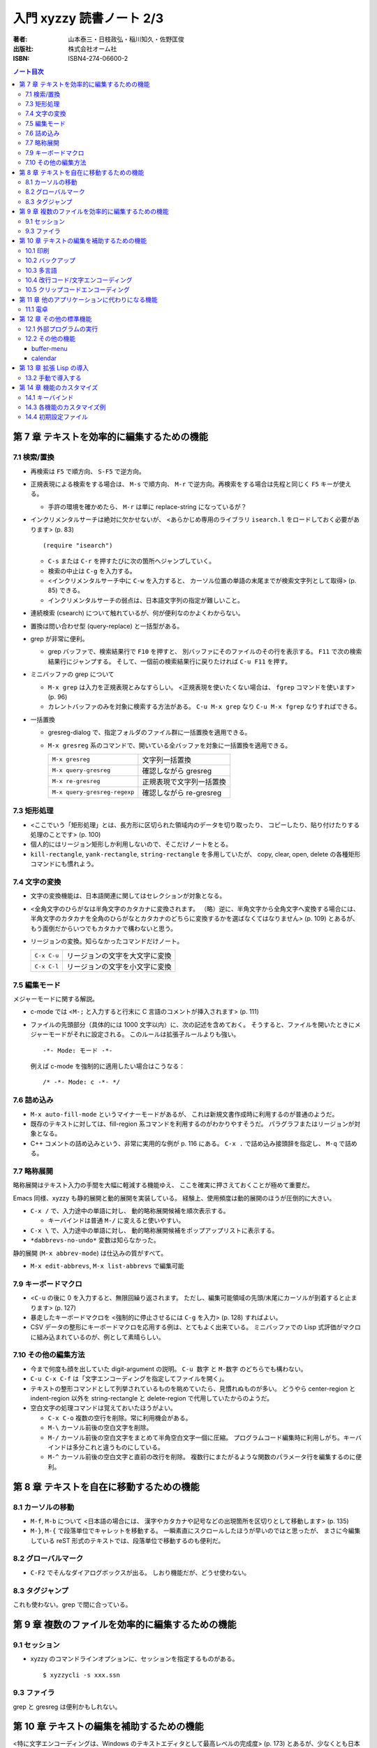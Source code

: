 ======================================================================
入門 xyzzy 読書ノート 2/3
======================================================================

:著者: 山本泰三・日枝政弘・稲川知久・佐野匡俊
:出版社: 株式会社オーム社
:ISBN: ISBN4-274-06600-2

.. contents:: ノート目次

第 7 章 テキストを効率的に編集するための機能
==================================================
7.1 検索/置換
--------------------------------------------------
* 再検索は ``F5`` で順方向、 ``S-F5`` で逆方向。
* 正規表現による検索をする場合は、 ``M-s`` で順方向、
  ``M-r`` で逆方向。再検索をする場合は先程と同じく ``F5`` キーが使える。

  * 手許の環境を確かめたら、 ``M-r`` は単に replace-string になっているが？

* インクリメンタルサーチは絶対に欠かせないが、
  <あらかじめ専用のライブラリ ``isearch.l`` をロードしておく必要があります>
  (p. 83)
  ::

    (require "isearch")

  * ``C-s`` または ``C-r`` を押すたびに次の箇所へジャンプしていく。
  * 検索の中止は ``C-g`` を入力する。
  * <インクリメンタルサーチ中に ``C-w`` を入力すると、
    カーソル位置の単語の末尾までが検索文字列として取得> (p. 85) できる。
  * インクリメンタルサーチの弱点は、日本語文字列の指定が難しいこと。

* 連続検索 (csearch) について触れているが、何が便利なのかよくわからない。

* 置換は問い合わせ型 (query-replace) と一括型がある。
* grep が非常に便利。

  * grep バッファで、検索結果行で ``F10`` を押すと、
    別バッファにそのファイルのその行を表示する。
    ``F11`` で次の検索結果行にジャンプする。
    そして、一個前の検索結果行に戻りたければ ``C-u F11`` を押す。

* ミニバッファの grep について

  * ``M-x grep`` は入力を正規表現とみなすらしい。
    <正規表現を使いたくない場合は、 ``fgrep`` コマンドを使います> (p. 96)
  * カレントバッファのみを対象に検索する方法がある。
    ``C-u M-x grep`` なり ``C-u M-x fgrep`` なりすればできる。

* 一括置換

  * gresreg-dialog で、指定フォルダのファイル群に一括置換を適用できる。
  * ``M-x gresreg`` 系のコマンドで、開いている全バッファを対象に一括置換を適用できる。

    ============================  =========================
    ``M-x gresreg``               文字列一括置換
    ``M-x query-gresreg``         確認しながら gresreg
    ``M-x re-gresreg``            正規表現で文字列一括置換
    ``M-x query-gresreg-regexp``  確認しながら re-gresreg
    ============================  =========================

7.3 矩形処理
--------------------------------------------------
* <ここでいう「矩形処理」とは、長方形に区切られた領域内のデータを切り取ったり、
  コピーしたり、貼り付けたりする処理のことです> (p. 100)
* 個人的にはリージョン矩形しか利用しないので、そこだけノートをとる。
* ``kill-rectangle``, ``yank-rectangle``, ``string-rectangle`` を多用していたが、
  copy, clear, open, delete の各種矩形コマンドにも慣れよう。

7.4 文字の変換
--------------------------------------------------
* 文字の変換機能は、日本語関連に関してはセレクションが対象となる。
* <全角文字のひらがなは半角文字のカタカナに変換されます。
  （略）逆に、半角文字から全角文字へ変換する場合には、
  半角文字のカタカナを全角のひらがなとカタカナのどちらに変換するかを選ばなくてはなりません> (p. 109)
  とあるが、もう面倒だからいつでもカタカナで構わないと思う。
* リージョンの変換。知らなかったコマンドだけノート。

  ===========  ==============================
  ``C-x C-u``  リージョンの文字を大文字に変換
  ``C-x C-l``  リージョンの文字を小文字に変換
  ===========  ==============================

7.5 編集モード
--------------------------------------------------
メジャーモードに関する解説。

* c-mode では <``M-;`` と入力すると行末に C 言語のコメントが挿入されます> (p. 111)
* ファイルの先頭部分（具体的には 1000 文字以内）に、次の記述を含めておく。
  そうすると、ファイルを開いたときにメジャーモードがそれに設定される。
  このルールは拡張子ルールよりも強い。
  ::

    -*- Mode: モード -*-

  例えば c-mode を強制的に適用したい場合はこうなる：
  ::

    /* -*- Mode: c -*- */

7.6 詰め込み
--------------------------------------------------
* ``M-x auto-fill-mode`` というマイナーモードがあるが、
  これは新規文書作成時に利用するのが普通のようだ。

* 既存のテキストに対しては、fill-region 系コマンドを利用するのがわかりやすそうだ。
  パラグラフまたはリージョンが対象となる。

* C++ コメントの詰め込みという、非常に実用的な例が p. 116 にある。
  ``C-x .`` で詰め込み接頭辞を指定し、 ``M-q`` で詰める。

7.7 略称展開
--------------------------------------------------
略称展開はテキスト入力の手間を大幅に軽減する機能ゆえ、
ここを確実に押さえておくことが極めて重要だ。

Emacs 同様、xyzzy も静的展開と動的展開を実装している。
経験上、使用頻度は動的展開のほうが圧倒的に大きい。

* ``C-x /`` で、入力途中の単語に対し、
  動的略称展開候補を順次表示する。

  * キーバインドは普通 ``M-/`` に変えると使いやすい。

* ``C-x \`` で、入力途中の単語に対し、
  動的略称展開候補をポップアップリストに表示する。

* ``*dabbrevs-no-undo*`` 変数は知らなかった。

静的展開 (``M-x abbrev-mode``) は仕込みの質がすべて。

* ``M-x edit-abbrevs``, ``M-x list-abbrevs`` で編集可能

7.9 キーボードマクロ
--------------------------------------------------
* <``C-u`` の後に 0 を入力すると、無限回繰り返されます。
  ただし、編集可能領域の先頭/末尾にカーソルが到着すると止まります> (p. 127)
* 暴走したキーボードマクロを <強制的に停止させるには ``C-g`` を入力> (p. 128) 
  すればよい。
* CSV データの整形にキーボードマクロを応用する例は、とてもよく出来ている。
  ミニバッファでの Lisp 式評価がマクロに組み込まれているのが、例として素晴らしい。

7.10 その他の編集方法
--------------------------------------------------
* 今まで何度も顔を出していた digit-argument の説明。
  ``C-u 数字`` と ``M-数字`` のどちらでも構わない。
* ``C-u C-x C-f`` は「文字エンコーディングを指定してファイルを開く」。
* テキストの整形コマンドとして列挙されているものを眺めていたら、見慣れぬものが多い。
  どうやら center-region と indent-region 以外を
  string-rectangle と delete-region で代用していたからのようだ。
* 空白文字の処理コマンドは覚えておいたほうがよい。

  * ``C-x C-o`` 複数の空行を削除。常に利用機会がある。
  * ``M-\`` カーソル前後の空白文字を削除。
  * ``M-/`` カーソル前後の空白文字をまとめて半角空白文字一個に圧縮。
    プログラムコード編集時に利用しがち。キーバインドは多分これと違うものにしている。
  * ``M-^`` カーソル前後の空白文字と直前の改行を削除。
    複数行にまたがるような関数のパラメータ行を編集するのに便利。

第 8 章 テキストを自在に移動するための機能
==================================================
8.1 カーソルの移動
--------------------------------------------------
* ``M-f``, ``M-b`` について <日本語の場合には、
  漢字やカタカナや記号などの出現箇所を区切りとして移動します> (p. 135)
* ``M-}``, ``M-{`` で段落単位でキャレットを移動する。
  一瞬素直にスクロールしたほうが早いのではと思ったが、
  まさに今編集している reST 形式のテキストでは、段落単位で移動するのも便利だ。

8.2 グローバルマーク
--------------------------------------------------
* ``C-F2`` でそんなダイアログボックスが出る。
  しおり機能だが、どうせ使わない。

8.3 タグジャンプ
--------------------------------------------------
これも使わない。grep で間に合っている。

第 9 章 複数のファイルを効率的に編集するための機能
==================================================
9.1 セッション
--------------------------------------------------
* xyzzy のコマンドラインオプションに、セッションを指定するものがある。
  ::

    $ xyzzycli -s xxx.ssn

9.3 ファイラ
--------------------------------------------------
grep と gresreg は便利かもしれない。

第 10 章 テキストの編集を補助するための機能
==================================================
<特に文字エンコーディングは、Windows のテキストエディタとして最高レベルの完成度>
(p. 173) とあるが、少なくとも日本語に関しては不自由したことがない。

10.1 印刷
--------------------------------------------------
* ヘッダとフッタの書式を指定することができる。
  日付の書式をカスタマイズしたいことが多いはずなので、これは押さえたい。

10.2 バックアップ
--------------------------------------------------
* 設定ダイアログのバックアップファイル画面で、
  「バックアップファイルをつくる」のチェックを外せば、当該機能を無効化できる。

10.3 多言語
--------------------------------------------------
* フォントの設定を共通設定ダイアログのフォントタブで行う。
* 文字セットに対応したフォントの調べ方が p. 192 の囲み記事にある。
  Internet Explorer のインターネットオプションダイアログにある、
  全般タブのフォント設定画面を見て、「テキスト形式フォント」にリストされるフォントのどれかならば、
  xyzzy で利用できるらしい。
* <xyzzy には、ラテン語（フランス語、ドイツ語、イタリア語など）入力支援用の
  Lisp が用意されています。（略）簡単なラテン語入力環境としては十分です> (p. 193)

  * ``(require "iso8859-1")``
  * 例えば ``C-x 8 " U`` とキーインすると、大文字の U にウムラウトが付いた文字が得られる。

この後、中国語、ロシア語、東アジア言語、フランス語等の OS 別入力方法の解説がある。
個人的には無用なトピックなので、ノート割愛。

10.4 改行コード/文字エンコーディング
--------------------------------------------------
* 次のコマンドは必修。

  =============  ==========================================
  ``C-x C-k n``  現在のバッファの改行コードを変更
  ``C-x C-k f``  現在のバッファの文字エンコーディングを変更
  =============  ==========================================

* ファイル新規作成時の改行コード、エンコーディングを指定する方法がある。
  ::

    (setq *default-fileio-encoding* *encoding-euc-jp*)
    (setq *default-eol-code* *eol-lf*)

10.5 クリップコードエンコーディング
--------------------------------------------------
クリップボードにテキストが入っている場合に、
xyzzy にその文字エンコーディングをどのように解釈させるかを指定する機能か。

* メニューアイテムの「クリップボードエンコーディング」か、
  ``M-x change-clipboard-encoding`` でエンコーディングを変更できる。
* <相手側のアプリケーションが Shift-JIS でしか受け取れないのであれば、
  クリップボードエンコーディングは Shift-JIS にしておかなければなりません>
  (p. 211)
* xyzzy のバッファに <表示されている文字を適切にファイルに保存できるかどうかは
  バッファエンコーディングに依存します> (p. 214)

第 11 章 他のアプリケーションに代わりになる機能
==================================================
11.1 電卓
--------------------------------------------------
* ``M-x calc`` で電卓バッファ登場。バッファを閉じるには kill-buffer でよい。
* ``set`` と入力すると、電卓変数が一覧できる。

  * ``set 変数名=値`` で変数に値をセットする。
  * ``1 / 3`` を小数値として表示したい場合は ``set ratio=float`` とする。
  * 自分で変数を定義することができる。いきなり ``r=3`` のように評価すればよい。
  * 自分で関数を定義することができる。
    ::

      $ add(x,y)=x+y
      function
      $ add(3,2)
      5

  * かなりの数のビルトイン関数がある。

第 12 章 その他の標準機能
==================================================
12.1 外部プログラムの実行
--------------------------------------------------
ここでは <バッファの内容をフィルタプログラムに通す> (p. 243) 方法を習得しよう。

=========  ==================================================================
``C-x &``  外部プログラムを非同期実行して、その標準出力をバッファに表示する。
           ls, find, make 等向き。
``C-x #``  バッファ全体をフィルタプログラムの結果で置き換える。
           sort, uniq 等向き。
``C-x |``  リージョンをフィルタプログラムの結果で置き換える。
=========  ==================================================================

* msdev や devenv は ``C-x &`` で。
  ありがたいことに、コンパイルエラーを grep バッファ同様に
  F10 と F11 キーで発生箇所にジャンプできる。

12.2 その他の機能
--------------------------------------------------
buffer-menu
~~~~~~~~~~~
* ``C-x C-b`` 画面でのキー操作方法を、次のものだけは少なくとも記憶しておくこと。

====================  ===========
削除マークをつける    ``d`` ``k``
各種マークを取り消す  ``u``
マークに従って実行    ``x``
====================  ===========

calendar
~~~~~~~~
* ``M-x calendar`` でカレンダーバッファが出現する。
  デスクトップのそれと比べ、祝日を見るのに便利という利点がある。
  法律が変わるたびに calendar.l をメンテナンスする必要があるが。

第 13 章 拡張 Lisp の導入
==================================================
13.2 手動で導入する
--------------------------------------------------
パッケージによる導入方法の違いもあるが、基本的には以下の手順になる。

1. ``$XYZZY/site-lisp`` に Lisp ファイルを置く。
2. ``~/.xyzzy`` を編集して、その機能を有効にするようなコードを追加する。
3. xyzzy を再起動する。

第 14 章 機能のカスタマイズ
==================================================
14.1 キーバインド
--------------------------------------------------
* <特定のキーに対応した機能が知りたければ、
  ``describe-key`` を使い知りたいキーを入力することによりその説明が表示されます>
  (p. 286)
* xyzzy **全体の** キーバインドを変更するには、初期設定ファイルに次のように記述する。
  ::

    (global-set-key キー入力 コマンド)

* 全体ではなく、メジャーモードのキーバインドを変更する場合は、このようになる。
  ::

    (require モジュール名)
    (define-key モードのキーマップ キー入力 コマンド)

14.3 各機能のカスタマイズ例
--------------------------------------------------
フックの概念を押さえるだけでよい。

14.4 初期設定ファイル
--------------------------------------------------
* .xyzzy と siteinit.l の違いを押さえる。

  * .xyzzy は各ユーザーがそれぞれ持っていると考える。
  * xyzzy は siteinit.l の評価後に .xyzzy を評価する。
  * siteinit.l の更新は Ctrl + Shift 押しの xyzzy 再起動で完遂となる。
  * .xyzzy はバイトコンパイルの対象にできない。

* 囲み記事。xyzzy は ``$XYZZYHOME`` を ``$HOME`` よりも優先する。
* .xyzzy を分割するテクニックがある。
  ::

    (load-file "~/myfoo.l")
    (load-file "~/mybar.l")

  ポイントは、各 Lisp ファイルはバイトコンパイルができるということ。
